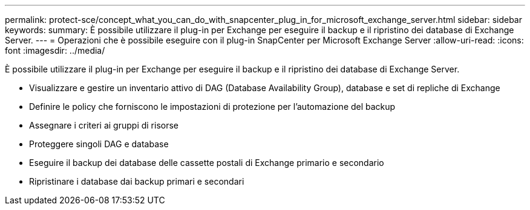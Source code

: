 ---
permalink: protect-sce/concept_what_you_can_do_with_snapcenter_plug_in_for_microsoft_exchange_server.html 
sidebar: sidebar 
keywords:  
summary: È possibile utilizzare il plug-in per Exchange per eseguire il backup e il ripristino dei database di Exchange Server. 
---
= Operazioni che è possibile eseguire con il plug-in SnapCenter per Microsoft Exchange Server
:allow-uri-read: 
:icons: font
:imagesdir: ../media/


[role="lead"]
È possibile utilizzare il plug-in per Exchange per eseguire il backup e il ripristino dei database di Exchange Server.

* Visualizzare e gestire un inventario attivo di DAG (Database Availability Group), database e set di repliche di Exchange
* Definire le policy che forniscono le impostazioni di protezione per l'automazione del backup
* Assegnare i criteri ai gruppi di risorse
* Proteggere singoli DAG e database
* Eseguire il backup dei database delle cassette postali di Exchange primario e secondario
* Ripristinare i database dai backup primari e secondari

